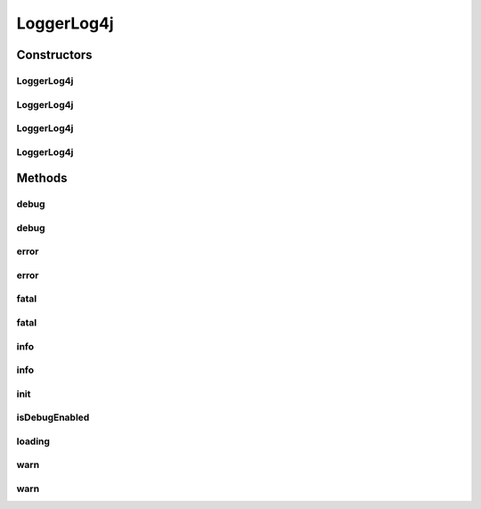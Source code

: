 .. java:import:: hk.hku.cecid.piazza.commons.module ComponentException

.. java:import:: hk.hku.cecid.piazza.commons.module PersistentComponent

.. java:import:: java.io ByteArrayInputStream

.. java:import:: java.io IOException

.. java:import:: java.net URL

.. java:import:: java.util Properties

.. java:import:: org.apache.log4j Logger

.. java:import:: org.apache.log4j PropertyConfigurator

.. java:import:: org.apache.log4j.xml DOMConfigurator

.. java:import:: org.dom4j Node

.. java:import:: org.dom4j.io SAXReader

.. java:import:: org.xml.sax EntityResolver

.. java:import:: org.xml.sax InputSource

.. java:import:: org.xml.sax SAXException

LoggerLog4j
===========

.. java:package:: hk.hku.cecid.piazza.commons.util
   :noindex:

.. java:type:: public class LoggerLog4j extends PersistentComponent implements hk.hku.cecid.piazza.commons.util.Logger

   LoggerLog4j is an implementation of a Logger and is backed by a Log4j logger.

   :author: Hugo Y. K. Lam

   **See also:** :java:ref:`org.apache.log4j.Logger`

Constructors
------------
LoggerLog4j
^^^^^^^^^^^

.. java:constructor:: public LoggerLog4j()
   :outertype: LoggerLog4j

   Creates a new instance of LoggerLog4j.

LoggerLog4j
^^^^^^^^^^^

.. java:constructor:: public LoggerLog4j(URL url) throws ComponentException
   :outertype: LoggerLog4j

   Creates a new instance of LoggerLog4j.

   :param url: the url of the configuration file.
   :throws ComponentException: if the configuration could not be loaded from the specified url.

LoggerLog4j
^^^^^^^^^^^

.. java:constructor:: public LoggerLog4j(String name)
   :outertype: LoggerLog4j

   Creates a new instance of LoggerLog4j.

   :param name: the logger category name. null if the name should be looked up dynamically in logging.

LoggerLog4j
^^^^^^^^^^^

.. java:constructor:: public LoggerLog4j(String name, URL url) throws Exception
   :outertype: LoggerLog4j

   Creates a new instance of LoggerLog4j.

   :param name: the logger category name. null if the name should be looked up dynamically in logging.
   :param url: the url of the configuration file.
   :throws UtilitiesException: if the configuration could not be loaded from the specified url.

Methods
-------
debug
^^^^^

.. java:method:: public void debug(Object msg)
   :outertype: LoggerLog4j

   **See also:** :java:ref:`hk.hku.cecid.piazza.commons.util.Logger.debug(java.lang.Object)`

debug
^^^^^

.. java:method:: public void debug(Object msg, Throwable throwable)
   :outertype: LoggerLog4j

   **See also:** :java:ref:`hk.hku.cecid.piazza.commons.util.Logger.debug(java.lang.Object,java.lang.Throwable)`

error
^^^^^

.. java:method:: public void error(Object msg)
   :outertype: LoggerLog4j

   **See also:** :java:ref:`hk.hku.cecid.piazza.commons.util.Logger.error(java.lang.Object)`

error
^^^^^

.. java:method:: public void error(Object msg, Throwable throwable)
   :outertype: LoggerLog4j

   **See also:** :java:ref:`hk.hku.cecid.piazza.commons.util.Logger.error(java.lang.Object,java.lang.Throwable)`

fatal
^^^^^

.. java:method:: public void fatal(Object msg)
   :outertype: LoggerLog4j

   **See also:** :java:ref:`hk.hku.cecid.piazza.commons.util.Logger.fatal(java.lang.Object)`

fatal
^^^^^

.. java:method:: public void fatal(Object msg, Throwable throwable)
   :outertype: LoggerLog4j

   **See also:** :java:ref:`hk.hku.cecid.piazza.commons.util.Logger.fatal(java.lang.Object,java.lang.Throwable)`

info
^^^^

.. java:method:: public void info(Object msg)
   :outertype: LoggerLog4j

   **See also:** :java:ref:`hk.hku.cecid.piazza.commons.util.Logger.info(java.lang.Object)`

info
^^^^

.. java:method:: public void info(Object msg, Throwable throwable)
   :outertype: LoggerLog4j

   **See also:** :java:ref:`hk.hku.cecid.piazza.commons.util.Logger.info(java.lang.Object,java.lang.Throwable)`

init
^^^^

.. java:method:: protected void init() throws Exception
   :outertype: LoggerLog4j

   Initializes this logger and sets a default logger if specified.

   :throws Exception: if error occurred in initialization.

   **See also:** :java:ref:`hk.hku.cecid.piazza.commons.module.Component.init()`

isDebugEnabled
^^^^^^^^^^^^^^

.. java:method:: public boolean isDebugEnabled()
   :outertype: LoggerLog4j

   Checks if the logger itself is in debug mode.

   :return: true if the logger itself is in debug mode.

loading
^^^^^^^

.. java:method:: protected void loading(URL url) throws Exception
   :outertype: LoggerLog4j

   Loads the configuration from the specified url location. A DOM configuration will be triggered if the url ends with ".xml".

   :param url: the url of the configuration source.
   :throws Exception: if the operation is unsuccessful.

   **See also:** :java:ref:`hk.hku.cecid.piazza.commons.module.PersistentComponent.loading(java.net.URL)`

warn
^^^^

.. java:method:: public void warn(Object msg)
   :outertype: LoggerLog4j

   **See also:** :java:ref:`hk.hku.cecid.piazza.commons.util.Logger.warn(java.lang.Object)`

warn
^^^^

.. java:method:: public void warn(Object msg, Throwable throwable)
   :outertype: LoggerLog4j

   **See also:** :java:ref:`hk.hku.cecid.piazza.commons.util.Logger.warn(java.lang.Object,java.lang.Throwable)`

